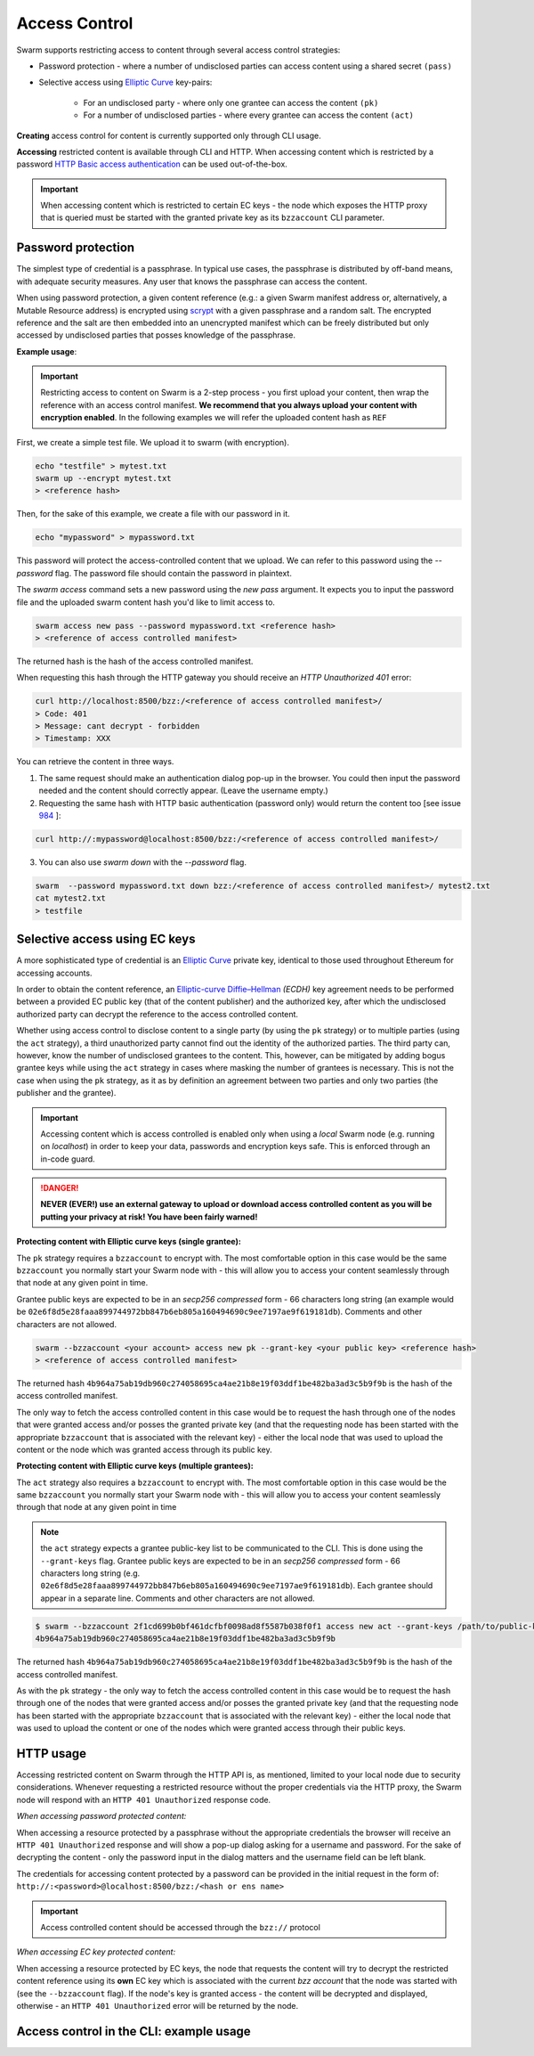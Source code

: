 Access Control 
===============

Swarm supports restricting access to content through several access control strategies:

- Password protection - where a number of undisclosed parties can access content using a shared secret ``(pass)``

- Selective access using `Elliptic Curve <https://en.wikipedia.org/wiki/Elliptic-curve_cryptography>`_ key-pairs:

    - For an undisclosed party - where only one grantee can access the content ``(pk)``

    - For a number of undisclosed parties - where every grantee can access the content ``(act)``

**Creating** access control for content is currently supported only through CLI usage.

**Accessing** restricted content is available through CLI and HTTP. When accessing content which is restricted by a password `HTTP Basic access authentication <https://en.wikipedia.org/wiki/Basic_access_authentication>`_ can be used out-of-the-box.

.. important:: When accessing content which is restricted to certain EC keys - the node which exposes the HTTP proxy that is queried must be started with the granted private key as its ``bzzaccount`` CLI parameter.

Password protection 
-------------------

The simplest type of credential is a passphrase. In typical use cases, the
passphrase is distributed by off-band means, with adequate security measures. 
Any user that knows the passphrase can access the content.

When using password protection, a given content reference (e.g.: a given Swarm manifest address or, alternatively, 
a Mutable Resource address) is encrypted using `scrypt <https://en.wikipedia.org/wiki/Scrypt>`_
with a given passphrase and a random salt. 
The encrypted reference and the salt are then embedded into an unencrypted manifest which can be freely
distributed but only accessed by undisclosed parties that posses knowledge of the passphrase.

**Example usage**:

.. important:: Restricting access to content on Swarm is a 2-step process - you first upload your content, then wrap the reference with an access control manifest. **We recommend that you always upload your content with encryption enabled**. In the following examples we will refer the uploaded content hash as ``REF``

First, we create a simple test file. We upload it to swarm (with encryption).

.. code-block:: none

  echo "testfile" > mytest.txt
  swarm up --encrypt mytest.txt
  > <reference hash>

Then, for the sake of this example, we create a file with our password in it.

.. code-block:: none

  echo "mypassword" > mypassword.txt

This password will protect the access-controlled content that we upload. We can refer to this password using the `--password` flag. The password file should contain the password in plaintext. 

The `swarm access` command sets a new password using the `new pass` argument. It expects you to input the password file and the uploaded swarm content hash you'd like to limit access to.

.. code-block:: bash

  swarm access new pass --password mypassword.txt <reference hash>
  > <reference of access controlled manifest>

The returned hash is the hash of the access controlled manifest. 

When requesting this hash through the HTTP gateway you should receive an `HTTP Unauthorized 401` error:

.. code-block:: bash

  curl http://localhost:8500/bzz:/<reference of access controlled manifest>/
  > Code: 401
  > Message: cant decrypt - forbidden
  > Timestamp: XXX

You can retrieve the content in three ways.

1. The same request should make an authentication dialog pop-up in the browser. You could then input the password needed and the content should correctly appear. (Leave the username empty.)
2. Requesting the same hash with HTTP basic authentication (password only) would return the content too [see issue `984 <https://github.com/ethersphere/go-ethereum/issues/984>`_ ]:

.. code-block:: bash

  curl http://:mypassword@localhost:8500/bzz:/<reference of access controlled manifest>/

3. You can also use `swarm down` with the `--password` flag.  

.. code-block:: bash

  swarm  --password mypassword.txt down bzz:/<reference of access controlled manifest>/ mytest2.txt
  cat mytest2.txt
  > testfile

Selective access using EC keys
-------------------------------

A more sophisticated type of credential is an `Elliptic Curve <https://en.wikipedia.org/wiki/Elliptic-curve_cryptography>`_
private key, identical to those used throughout Ethereum for accessing accounts. 

In order to obtain the content reference, an
`Elliptic-curve Diffie–Hellman <https://en.wikipedia.org/wiki/Elliptic-curve_Diffie%E2%80%93Hellman>`_ `(ECDH)` 
key agreement needs to be performed between a provided EC public key (that of the content publisher) 
and the authorized key, after which the undisclosed authorized party can decrypt the reference to the 
access controlled content.

Whether using access control to disclose content to a single party (by using the ``pk`` strategy) or to 
multiple parties (using the ``act`` strategy), a third unauthorized party cannot find out the identity 
of the authorized parties.
The third party can, however, know the number of undisclosed grantees to the content. 
This, however, can be mitigated by adding bogus grantee keys while using the ``act`` strategy 
in cases where masking the number of grantees is necessary. This is not the case when using the ``pk`` strategy, as it as
by definition an agreement between two parties and only two parties (the publisher and the grantee).

.. important::
  Accessing content which is access controlled is enabled only when using a `local` Swarm node (e.g. running on `localhost`) in order to keep
  your data, passwords and encryption keys safe. This is enforced through an in-code guard.

.. danger:: 
  **NEVER (EVER!) use an external gateway to upload or download access controlled content as you will be putting your privacy at risk!
  You have been fairly warned!**

**Protecting content with Elliptic curve keys (single grantee):**

The ``pk`` strategy requires a ``bzzaccount`` to encrypt with. The most comfortable option in this case would be the same ``bzzaccount`` you normally start your Swarm node with - this will allow you to access your content seamlessly through that node at any given point in time.

Grantee public keys are expected to be in an *secp256 compressed* form - 66 characters long string (an example would be ``02e6f8d5e28faaa899744972bb847b6eb805a160494690c9ee7197ae9f619181db``). Comments and other characters are not allowed.

.. code-block:: bash

	swarm --bzzaccount <your account> access new pk --grant-key <your public key> <reference hash>
	> <reference of access controlled manifest>

The returned hash ``4b964a75ab19db960c274058695ca4ae21b8e19f03ddf1be482ba3ad3c5b9f9b`` is the hash of the access controlled manifest. 

The only way to fetch the access controlled content in this case would be to request the hash through one of the nodes that were granted access and/or posses the granted private key (and that the requesting node has been started with the appropriate ``bzzaccount`` that is associated with the relevant key) - either the local node that was used to upload the content or the node which was granted access through its public key.

**Protecting content with Elliptic curve keys (multiple grantees):**

The ``act`` strategy also requires a ``bzzaccount`` to encrypt with. The most comfortable option in this case would be the same ``bzzaccount`` you normally start your Swarm node with - this will allow you to access your content seamlessly through that node at any given point in time

.. note:: the ``act`` strategy expects a grantee public-key list to be communicated to the CLI. This is done using the ``--grant-keys`` flag. Grantee public keys are expected to be in an *secp256 compressed* form - 66 characters long string (e.g. ``02e6f8d5e28faaa899744972bb847b6eb805a160494690c9ee7197ae9f619181db``). Each grantee should appear in a separate line. Comments and other characters are not allowed.

.. code-block:: bash

	$ swarm --bzzaccount 2f1cd699b0bf461dcfbf0098ad8f5587b038f0f1 access new act --grant-keys /path/to/public-keys/file <REF>
	4b964a75ab19db960c274058695ca4ae21b8e19f03ddf1be482ba3ad3c5b9f9b

The returned hash ``4b964a75ab19db960c274058695ca4ae21b8e19f03ddf1be482ba3ad3c5b9f9b`` is the hash of the access controlled manifest. 

As with the ``pk`` strategy - the only way to fetch the access controlled content in this case would be to request the hash through one of the nodes that were granted access and/or posses the granted private key (and that the requesting node has been started with the appropriate ``bzzaccount`` that is associated with the relevant key) - either the local node that was used to upload the content or one of the nodes which were granted access through their public keys.

HTTP usage
----------

Accessing restricted content on Swarm through the HTTP API is, as mentioned, limited to your local node
due to security considerations.
Whenever requesting a restricted resource without the proper credentials via the HTTP proxy, the Swarm node will respond 
with an ``HTTP 401 Unauthorized`` response code.

*When accessing password protected content:*

When accessing a resource protected by a passphrase without the appropriate credentials the browser will 
receive an ``HTTP 401 Unauthorized`` response and will show a pop-up dialog asking for a username and password.
For the sake of decrypting the content - only the password input in the dialog matters and the username field can be left blank.

The credentials for accessing content protected by a password can be provided in the initial request in the form of:
``http://:<password>@localhost:8500/bzz:/<hash or ens name>``

.. important:: Access controlled content should be accessed through the ``bzz://`` protocol

*When accessing EC key protected content:*

When accessing a resource protected by EC keys, the node that requests the content will try to decrypt the restricted
content reference using its **own** EC key which is associated with the current `bzz account` that 
the node was started with (see the ``--bzzaccount`` flag). If the node's key is granted access - the content will be
decrypted and displayed, otherwise - an ``HTTP 401 Unauthorized`` error will be returned by the node.

Access control in the CLI: example usage
-----------------------------------------

.. tabs::

  .. group-tab:: Passwords

    First, we create a simple test file. We upload it to swarm.
    
    .. code-block:: none
    
      echo "testfile" > mytest.txt
      swarm up mytest.txt
      > <reference hash>
  
    Then, we define a password file and use it to create an access-controlled manifest.
  
    .. code-block:: none
    
      echo "mypassword" > mypassword.txt
      swarm access new pass --password mypassword.txt <reference hash>
      > <reference of access controlled manifest>
    
    We can create a passwords file with one password per line in plaintext (``password1`` is probably not a very good password).
    
    .. code-block:: bash
    
      for i in {1..3}; do echo -e password$i; done > mypasswords.txt
      cat mypasswords.txt
      > password1
      > password2
      > password3
    
    Then, we point to this list while wrapping our manifest.
    
    .. code-block:: bash
    
      swarm access new act --password mypasswords.txt <reference hash>
      > <reference of access controlled manifest>
    
    We can access the returned manifest using any of the passwords in the password list.
    
    .. code-block:: bash
    
      echo password1 > password1.txt  
      swarm --password1.txt down bzz:/<reference of access controlled manifest>
    
    We can also `curl` it.
    
    .. code-block:: bash
    
      curl http://:password1@localhost:8500/bzz:/<reference of access controlled manifest>/
  
  .. group-tab:: Elliptic curve keys

    1. ``pk`` strategy

    First, we create a simple test file. We upload it to swarm.
    
      .. code-block:: none
    
        echo "testfile" > mytest.txt
        swarm up mytest.txt
        > <reference hash>

    Then, we draw an EC key pair and use the public key to create the access-controlled manifest.

      .. code-block:: none

        swarm access new pk --grant-key <public key> <reference hash>
        > <reference of access controlled manifest>

    We can retrieve the access-controlled manifest via a node that has the private key. You can add a private key using ``geth`` (see `here <https://github.com/ethereum/go-ethereum/wiki/Managing-your-accounts>`_).

      .. code-block:: none

        swarm --bzzaccount <address of node with granted private key> down bzz:/<reference of access controlled manifest> out.txt
        cat out.txt
        > "testfile"

    2. ``act`` strategy

    We can also supply a list of public keys to create the access-controlled manifest.

      .. code-block:: none

        swarm access new act --grant-keys <public key list> <reference hash>
        > <reference of access controlled manifest>

    Again, only nodes that possess the private key will have access to the content.
    
    .. code-block:: none

        swarm --bzzaccount <address of node with a granted private key> down bzz:/<reference of access controlled manifest> out.txt
        cat out.txt
        > "testfile"    